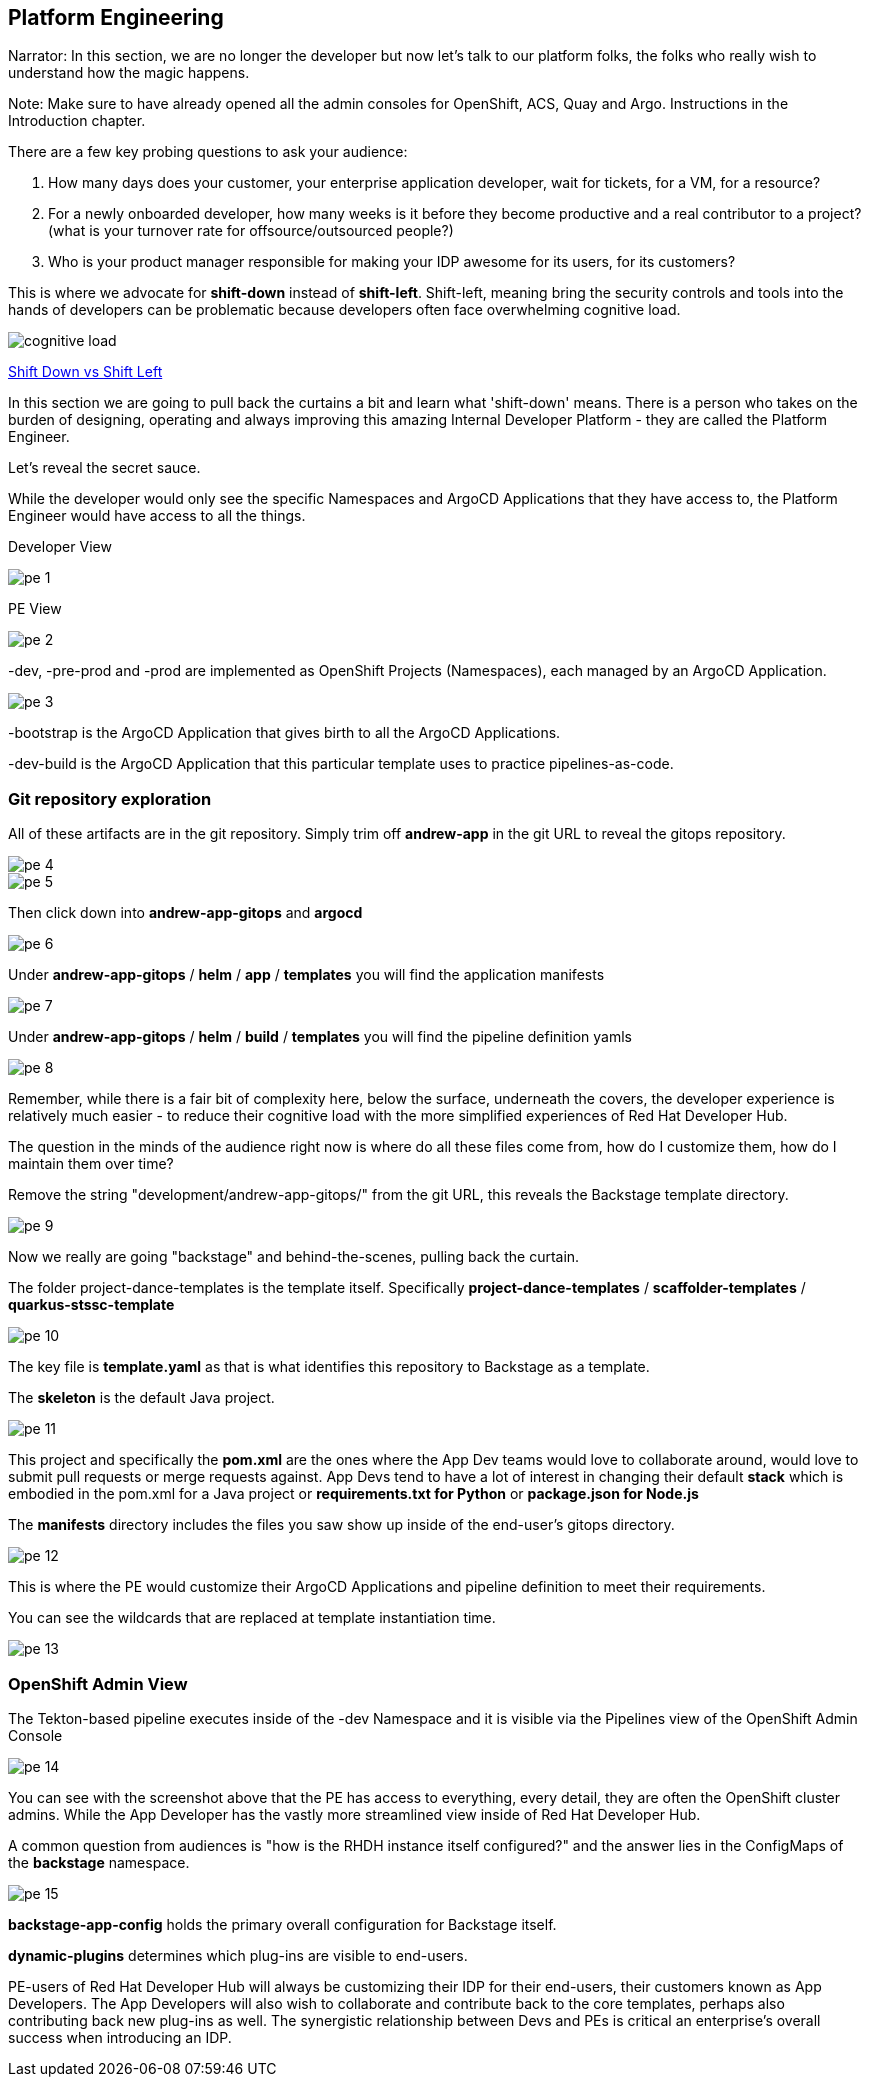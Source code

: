 == Platform Engineering

Narrator: In this section, we are no longer the developer but now let's talk to our platform folks, the folks who really wish to understand how the magic happens.


Note: Make sure to have already opened all the admin consoles for OpenShift, ACS, Quay and Argo.  Instructions in the Introduction chapter.

There are a few key probing questions to ask your audience:

1. How many days does your customer, your enterprise application developer, wait for tickets, for a VM, for a resource?
2. For a newly onboarded developer, how many weeks is it before they become productive and a real contributor to a project? (what is your turnover rate for offsource/outsourced people?)
3. Who is your product manager responsible for making your IDP awesome for its users, for its customers?

This is where we advocate for *shift-down* instead of *shift-left*.  Shift-left, meaning bring the security controls and tools into the hands of developers can be problematic because developers often face overwhelming cognitive load.

image::cognitive-load.png[]

https://cloud.google.com/blog/products/application-development/richard-seroter-on-shifting-down-vs-shifting-left[Shift Down vs Shift Left]

In this section we are going to pull back the curtains a bit and learn what 'shift-down' means.  There is a person who takes on the burden of designing, operating and always improving this amazing Internal Developer Platform - they are called the Platform Engineer.  

Let's reveal the secret sauce.

While the developer would only see the specific Namespaces and ArgoCD Applications that they have access to, the Platform Engineer would have access to all the things.

Developer View

image::pe-1.png[]

PE View

image::pe-2.png[]

-dev, -pre-prod and -prod are implemented as OpenShift Projects (Namespaces), each managed by an ArgoCD Application.

image::pe-3.png[]

-bootstrap is the ArgoCD Application that gives birth to all the ArgoCD Applications.

-dev-build is the ArgoCD Application that this particular template uses to practice pipelines-as-code.  

=== Git repository exploration

All of these artifacts are in the git repository.  Simply trim off *andrew-app* in the git URL to reveal the gitops repository.

image::pe-4.png[]

image::pe-5.png[]

Then click down into *andrew-app-gitops* and *argocd*

image::pe-6.png[]

Under *andrew-app-gitops* / *helm* / *app* / *templates* you will find the application manifests

image::pe-7.png[]

Under *andrew-app-gitops* / *helm* / *build* / *templates* you will find the pipeline definition yamls

image::pe-8.png[]

Remember, while there is a fair bit of complexity here, below the surface, underneath the covers, the developer experience is relatively much easier - to reduce their cognitive load with the more simplified experiences of Red Hat Developer Hub.

The question in the minds of the audience right now is where do all these files come from, how do I customize them, how do I maintain them over time?

Remove the string "development/andrew-app-gitops/" from the git URL, this reveals the Backstage template directory.

image::pe-9.png[]

Now we really are going "backstage" and behind-the-scenes, pulling back the curtain.

The folder project-dance-templates is the template itself. Specifically *project-dance-templates* / *scaffolder-templates* / *quarkus-stssc-template*

image::pe-10.png[]

The key file is *template.yaml* as that is what identifies this repository to Backstage as a template. 

The *skeleton* is the default Java project.  

image::pe-11.png[]

This project and specifically the *pom.xml* are the ones where the App Dev teams would love to collaborate around, would love to submit pull requests or merge requests against.  App Devs tend to have a lot of interest in changing their default *stack* which is embodied in the pom.xml for a Java project or *requirements.txt for Python* or *package.json for Node.js*

The *manifests* directory includes the files you saw show up inside of the end-user's gitops directory.

image::pe-12.png[]

This is where the PE would customize their ArgoCD Applications and pipeline definition to meet their requirements.

You can see the wildcards that are replaced at template instantiation time.

image::pe-13.png[]

=== OpenShift Admin View

The Tekton-based pipeline executes inside of the -dev Namespace and it is visible via the Pipelines view of the OpenShift Admin Console

image::pe-14.png[]

You can see with the screenshot above that the PE has access to everything, every detail, they are often the OpenShift cluster admins. While the App Developer has the vastly more streamlined view inside of Red Hat Developer Hub.

A common question from audiences is "how is the RHDH instance itself configured?" and the answer lies in the ConfigMaps of the *backstage* namespace.

image::pe-15.png[]

*backstage-app-config* holds the primary overall configuration for Backstage itself.

*dynamic-plugins* determines which plug-ins are visible to end-users.

PE-users of Red Hat Developer Hub will always be customizing their IDP for their end-users, their customers known as App Developers.  The App Developers will also wish to collaborate and contribute back to the core templates, perhaps also contributing back new plug-ins as well.  The synergistic relationship between Devs and PEs is critical an enterprise's overall success when introducing an IDP.

